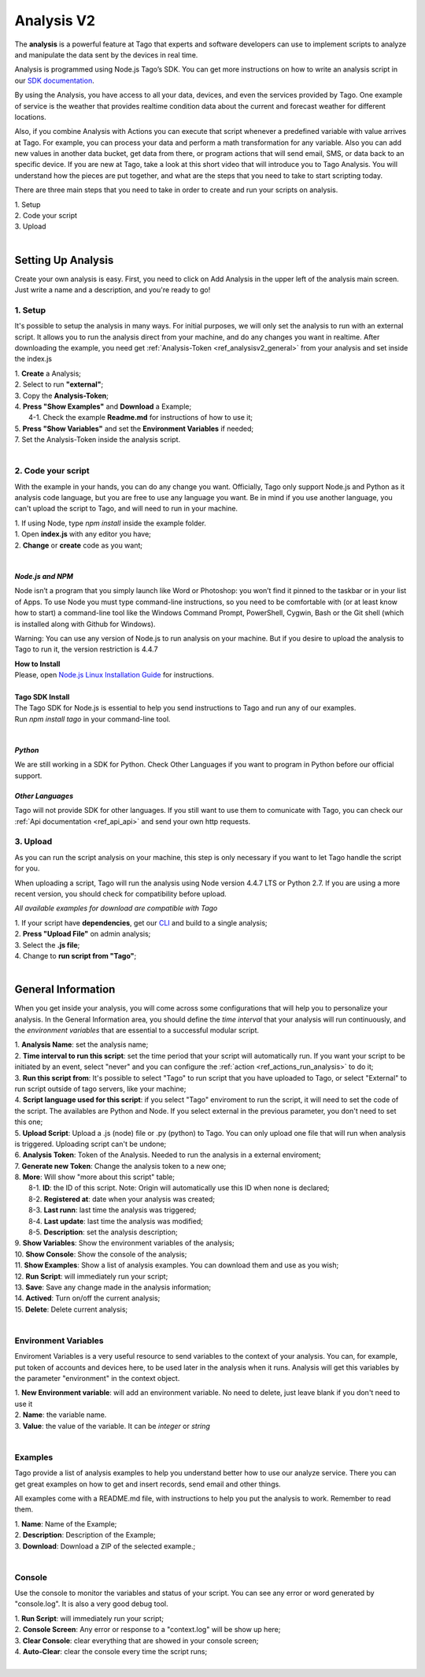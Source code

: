 
.. _ref_analysis_analysis:

###########
Analysis V2
###########
The **analysis** is a powerful feature at Tago that experts and software developers can use to implement scripts to analyze and manipulate the data sent by the devices in real time.

Analysis is programmed using Node.js Tago’s SDK. You can get more instructions on how to write an analysis script in our `SDK documentation <http://sdk.js.tago.io/en/latest/>`_.

By using the Analysis, you have access to all your data, devices, and even the services provided by Tago. One example of service is the weather that provides realtime condition data about the current and forecast weather for different locations.

Also, if you combine Analysis with Actions you can execute that script whenever a predefined variable with value arrives at Tago.
For example, you can process your data and perform a math transformation for any variable. Also you can add new values in another data bucket, get data from there, or program actions that will send email, SMS, or data back to an specific device.
If you are new at Tago, take a look at this short video that will introduce you to Tago Analysis. You will understand how the pieces are put together, and what are the steps that you need to take to start scripting today.


There are three main steps that you need to take in order to create and run your scripts on analysis.

| 1. Setup 
| 2. Code your script
| 3. Upload
|

*******************
Setting Up Analysis
*******************
Create your own analysis is easy. First, you need to click on Add Analysis in the upper left of the analysis main screen. Just write a name and a description, and you're ready to go!

.. image:: _static/analysis/analysis_new.png

.. _analysis_general_information:

1. Setup
********
It's possible to setup the analysis in many ways. For initial purposes, we will only set the analysis to run with an external script. It allows you to run the analysis direct from your machine, and do any changes you want in realtime. After downloading the example, you need get :ref:`Analysis-Token <ref_analysisv2_general>` from your analysis and set inside the index.js

| 1. **Create** a Analysis;
| 2. Select to run **"external"**;
| 3. Copy the **Analysis-Token**;
| 4. **Press "Show Examples"** and **Download** a Example;
|   4-1. Check the example **Readme.md** for instructions of how to use it;
| 5. **Press "Show Variables"** and set the **Environment Variables** if needed;
| 7. Set the Analysis-Token inside the analysis script.
|

.. image:: _static/analysisv2/analysis.gif

2. Code your script
*******************
With the example in your hands, you can do any change you want. Officially, Tago only support Node.js and Python as it analysis code language, but you are free to use any language you want. Be in mind if you use another language, you can't upload the script to Tago, and will need to run in your machine.

| 1. If using Node, type `npm install` inside the example folder.
| 1. Open **index.js** with any editor you have;
| 2. **Change** or **create** code as you want;
|

*Node.js and NPM*
=================
Node isn’t a program that you simply launch like Word or Photoshop: you won’t find it pinned to the taskbar or in your list of Apps. To use Node you must type command-line instructions, so you need to be comfortable with (or at least know how to start) a command-line tool like the Windows Command Prompt, PowerShell, Cygwin, Bash or the Git shell (which is installed along with Github for Windows).

Warning: You can use any version of Node.js to run analysis on your machine. But if you desire to upload the analysis to Tago to run it, the version restriction is 4.4.7

| **How to Install**
| Please, open `Node.js Linux Installation Guide <https://nodejs.org/en/download/package-manager/>`_ for instructions.
| 
| **Tago SDK Install**
| The Tago SDK for Node.js is essential to help you send instructions to Tago and run any of our examples.
| Run `npm install tago` in your command-line tool.
|

*Python*
========
We are still working in a SDK for Python. Check Other Languages if you want to program in Python before our official support.

*Other Languages*
=================
Tago will not provide SDK for other languages. If you still want to use them to comunicate with Tago, you can check our :ref:`Api documentation <ref_api_api>` and send your own http requests.

3. Upload
*********
As you can run the script analysis on your machine, this step is only necessary if you want to let Tago handle the script for you.

When uploading a script, Tago will run the analysis using Node version 4.4.7 LTS or Python 2.7. If you are using a more recent version, you should check for compatibility before upload. 

*All available examples for download are compatible with Tago*

| 1. If your script have **dependencies**, get our `CLI <http://sdk.js.tago.io/en/latest/analysis.html#build>`_ and build to a single analysis;
| 2. **Press "Upload File"** on admin analysis;
| 3. Select the **.js file**;
| 4. Change to **run script from "Tago"**;
|

.. _ref_analysisv2_general:

*******************
General Information
*******************
When you get inside your analysis, you will come across some configurations that will help you to personalize your analysis. In the General Information area, you should define the *time interval* that your analysis will run continuously, and the *environment variables* that are essential to a successful modular script.

.. image:: _static/analysisv2/analysis_general.png

| 1. **Analysis Name**: set the analysis name;
| 2. **Time interval to run this script**: set the time period that your script will automatically run. If you want your script to be initiated by an event, select "never" and you can configure the :ref:`action <ref_actions_run_analysis>` to do it;
| 3. **Run this script from**: It's possible to select "Tago" to run script that you have uploaded to Tago, or select "External" to run script outside of tago servers, like your machine;
| 4. **Script language used for this script**: if you select "Tago" enviroment to run the script, it will need to set the code of the script. The availables are Python and Node. If you select external in the previous parameter, you don't need to set this one;
| 5. **Upload Script**: Upload a .js (node) file or .py (python) to Tago. You can only upload one file that will run when analysis is triggered. Uploading script can't be undone;
| 6. **Analysis Token**: Token of the Analysis. Needed to run the analysis in a external enviroment;
| 7. **Generate new Token**: Change the analysis token to a new one;
| 8. **More**: Will show "more about this script" table;
|   8-1. **ID**: the ID of this script. Note: Origin will automatically use this ID when none is declared;
|   8-2. **Registered at**: date when your analysis was created;
|   8-3. **Last runn**: last time the analysis was triggered;
|   8-4. **Last update**: last time the analysis was modified;
|   8-5. **Description**: set the analysis description;
| 9. **Show Variables**: Show the environment variables of the analysis;
| 10. **Show Console**: Show the console of the analysis;
| 11. **Show Examples**: Show a list of analysis examples. You can download them and use as you wish;
| 12. **Run Script**: will immediately run your script;
| 13. **Save**: Save any change made in the analysis information;
| 14. **Actived**: Turn on/off the current analysis;
| 15. **Delete**: Delete current analysis;
|

Environment Variables
*********************
Enviroment Variables is a very useful resource to send variables to the context of your analysis. You can, for example, put token of accounts and devices here, to be used later in the analysis when it runs. Analysis will get this variables by the parameter "environment" in the context object.

.. image:: _static/analysisv2/analysis_variables.png

| 1. **New Environment variable**: will add an environment variable. No need to delete, just leave blank if you don't need to use it
| 2. **Name**: the variable name.
| 3. **Value**: the value of the variable. It can be *integer* or *string*
|

Examples
********
Tago provide a list of analysis examples to help you understand better how to use our analyze service. There you can get great examples on how to get and insert records, send email and other things.

All examples come with a README.md file, with instructions to help you put the analysis to work. Remember to read them.

.. image:: _static/analysisv2/analysis_examples.png

| 1. **Name**: Name of the Example;
| 2. **Description**: Description of the Example;
| 3. **Download**: Download a ZIP of the selected example.;
|

Console
*******
Use the console to monitor the variables and status of your script. You can see any error or word generated by "console.log". It is also a very good debug tool.

.. image:: _static/analysis/analysis_console.png

| 1. **Run Script**: will immediately run your script;
| 2. **Console Screen**: Any error or response to a "context.log" will be show up here;
| 3. **Clear Console**: clear everything that are showed in your console screen;
| 4. **Auto-Clear**: clear the console every time the script runs;
|
